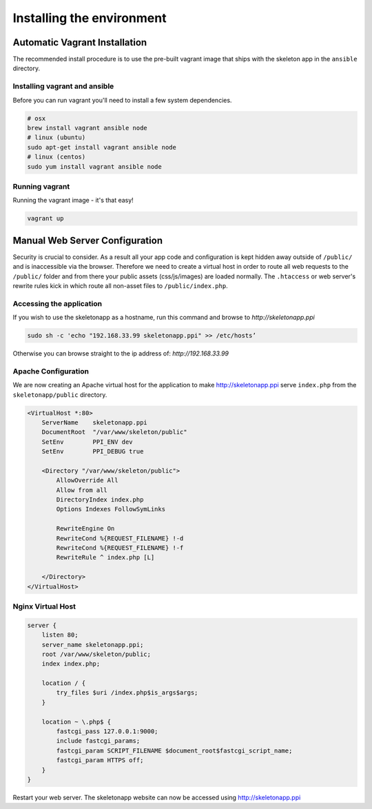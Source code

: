 Installing the environment
==========================

Automatic Vagrant Installation
------------------------------

The recommended install procedure is to use the pre-built vagrant image that ships with the skeleton app in the ``ansible`` directory.

Installing vagrant and ansible
~~~~~~~~~~~~~~~~~~~~~~~~~~~~~~

Before you can run vagrant you'll need to install a few system dependencies.

.. code-block:: bash

    # osx
    brew install vagrant ansible node
    # linux (ubuntu)
    sudo apt-get install vagrant ansible node
    # linux (centos)
    sudo yum install vagrant ansible node


Running vagrant
~~~~~~~~~~~~~~~

Running the vagrant image - it's that easy!

.. code-block:: bash

    vagrant up



Manual Web Server Configuration
-------------------------------

Security is crucial to consider. As a result all your app code and configuration is kept hidden away outside of ``/public/``
and is inaccessible via the browser. Therefore we need to create a virtual host in order to route all web requests
to the ``/public/`` folder and from there your public assets (css/js/images) are loaded normally. The ``.htaccess`` or web server's rewrite rules kick in which route all non-asset files to ``/public/index.php``.

Accessing the application
~~~~~~~~~~~~~~~~~~~~~~~~~

If you wish to use the skeletonapp as a hostname, run this command and browse to `http://skeletonapp.ppi`

.. code-block:: bash

    sudo sh -c 'echo "192.168.33.99 skeletonapp.ppi" >> /etc/hosts’


Otherwise you can browse straight to the ip address of: `http://192.168.33.99`

Apache Configuration
~~~~~~~~~~~~~~~~~~~~

We are now creating an Apache virtual host for the application to make http://skeletonapp.ppi serve
``index.php`` from the ``skeletonapp/public`` directory.

.. code-block:: apache

    <VirtualHost *:80>
        ServerName    skeletonapp.ppi
        DocumentRoot  "/var/www/skeleton/public"
        SetEnv        PPI_ENV dev
        SetEnv        PPI_DEBUG true

        <Directory "/var/www/skeleton/public">
            AllowOverride All
            Allow from all
            DirectoryIndex index.php
            Options Indexes FollowSymLinks

            RewriteEngine On
            RewriteCond %{REQUEST_FILENAME} !-d
            RewriteCond %{REQUEST_FILENAME} !-f
            RewriteRule ^ index.php [L]

        </Directory>
    </VirtualHost>


Nginx Virtual Host
~~~~~~~~~~~~~~~~~~

.. code-block:: nginx

    server {
        listen 80;
        server_name skeletonapp.ppi;
        root /var/www/skeleton/public;
        index index.php;

        location / {
            try_files $uri /index.php$is_args$args;
        }

        location ~ \.php$ {
            fastcgi_pass 127.0.0.1:9000;
            include fastcgi_params;
            fastcgi_param SCRIPT_FILENAME $document_root$fastcgi_script_name;
            fastcgi_param HTTPS off;
        }
    }


Restart your web server. The skeletonapp website can now be accessed using http://skeletonapp.ppi


